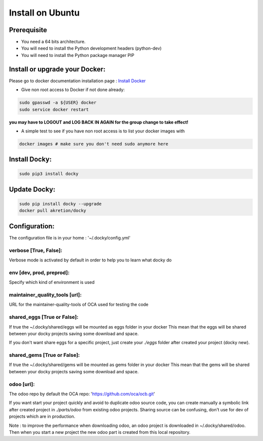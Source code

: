 Install on Ubuntu
====================

Prerequisite
---------------

* You need a 64 bits architecture.
* You will need to install the Python development headers (python-dev)
* You will need to install the Python package manager PIP

Install or upgrade your Docker:
----------------------------------

Please go to docker documentation installation page : `Install Docker
<https://docs.docker.com/engine/installation>`_

* Give non root access to Docker if not done already:

.. code-block:: shell

  sudo gpasswd -a ${USER} docker
  sudo service docker restart

**you may have to LOGOUT and LOG BACK IN AGAIN for the group change to take effect!**

* A simple test to see if you have non root access is to list your docker images with

.. code-block:: shell

   docker images # make sure you don't need sudo anymore here


Install Docky:
------------------

.. code-block:: shell

    sudo pip3 install docky

Update Docky:
------------------

.. code-block:: shell

    sudo pip install docky --upgrade
    docker pull akretion/docky

Configuration:
--------------

The configuration file is in your home : '~/.docky/config.yml'

verbose [True, False]:
~~~~~~~~~~~~~~~~~~~~~~~~~~~~~~~~~

Verbose mode is activated by default in order to help you to learn what docky do


env [dev, prod, preprod]:
~~~~~~~~~~~~~~~~~~~~~~~~~~~~~~~~~

Specify which kind of environment is used

maintainer_quality_tools [url]:
~~~~~~~~~~~~~~~~~~~~~~~~~~~~~~~~~~

URL for the maintainer-quality-tools of OCA used for testing the code

shared_eggs [True or False]:
~~~~~~~~~~~~~~~~~~~~~~~~~~~~~~~~~~

If true the ~/.docky/shared/eggs will be mounted as eggs folder in your docker
This mean that the eggs will be shared between your docky projects saving some download and space.

If you don't want share eggs for a specific project, just create your `./eggs` folder after created your project (docky new).

shared_gems [True or False]:
~~~~~~~~~~~~~~~~~~~~~~~~~~~~~~~~~~

If true the ~/.docky/shared/gems will be mounted as gems folder in your docker
This mean that the gems will be shared between your docky projects saving some download and space.

odoo [url]:
~~~~~~~~~~~~

The odoo repo by default the  OCA repo: 'https://github.com/oca/ocb.git'

If you want start your project quickly and avoid to duplicate odoo source code, you can create manually a symbolic link after  created project in `./parts/odoo` from existing odoo projects. Sharing source can be confusing, don't use for dev of projects which are in production.

Note : to improve the performance when downloading odoo, an odoo project is downloaded in ~/.docky/shared/odoo. Then when you start a new project the new odoo part is created from this local repository.
